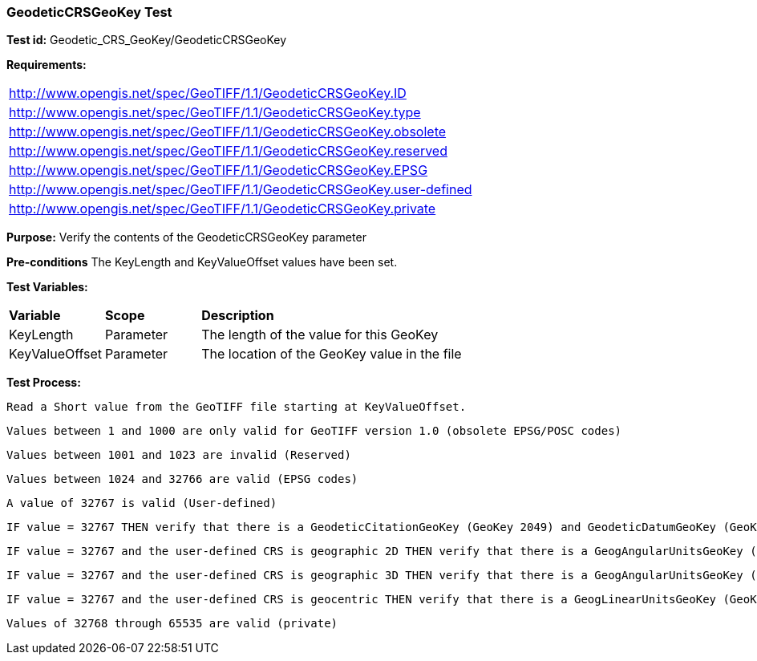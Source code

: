 === GeodeticCRSGeoKey Test

*Test id:* Geodetic_CRS_GeoKey/GeodeticCRSGeoKey

*Requirements:* 

[width="100%"]
|===
|http://www.opengis.net/spec/GeoTIFF/1.1/GeodeticCRSGeoKey.ID 
|http://www.opengis.net/spec/GeoTIFF/1.1/GeodeticCRSGeoKey.type
|http://www.opengis.net/spec/GeoTIFF/1.1/GeodeticCRSGeoKey.obsolete
|http://www.opengis.net/spec/GeoTIFF/1.1/GeodeticCRSGeoKey.reserved
|http://www.opengis.net/spec/GeoTIFF/1.1/GeodeticCRSGeoKey.EPSG
|http://www.opengis.net/spec/GeoTIFF/1.1/GeodeticCRSGeoKey.user-defined
|http://www.opengis.net/spec/GeoTIFF/1.1/GeodeticCRSGeoKey.private
|===

*Purpose:* Verify the contents of the GeodeticCRSGeoKey parameter

*Pre-conditions* The KeyLength and KeyValueOffset values have been set. 

*Test Variables:*

[cols=">20,^20,<80",width="100%", Options="header"]
|===
^|**Variable** ^|**Scope** ^|**Description**
|KeyLength |Parameter |The length of the value for this GeoKey
|KeyValueOffset |Parameter |The location of the GeoKey value in the file 
|===

*Test Process:*

    Read a Short value from the GeoTIFF file starting at KeyValueOffset.
    
    Values between 1 and 1000 are only valid for GeoTIFF version 1.0 (obsolete EPSG/POSC codes) 
    
    Values between 1001 and 1023 are invalid (Reserved)
    
    Values between 1024 and 32766 are valid (EPSG codes)
    
    A value of 32767 is valid (User-defined)
    
    IF value = 32767 THEN verify that there is a GeodeticCitationGeoKey (GeoKey 2049) and GeodeticDatumGeoKey (GeoKey 2050) in the GeoTIFF file.
    
    IF value = 32767 and the user-defined CRS is geographic 2D THEN verify that there is a GeogAngularUnitsGeoKey (GeoKey 2055)in the GeoTIFF file.
    
    IF value = 32767 and the user-defined CRS is geographic 3D THEN verify that there is a GeogAngularUnitsGeoKey (GeoKey 2055) and GeogLinearUnitsGeoKey (GeoKey 2052) in the GeoTIFF file.

    IF value = 32767 and the user-defined CRS is geocentric THEN verify that there is a GeogLinearUnitsGeoKey (GeoKey 2052) in the GeoTIFF file.
    
    Values of 32768 through 65535 are valid (private)
